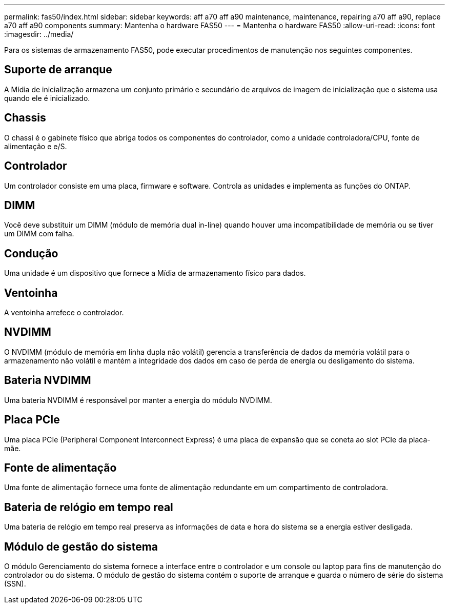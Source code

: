 ---
permalink: fas50/index.html 
sidebar: sidebar 
keywords: aff a70 aff a90 maintenance, maintenance, repairing a70 aff a90,  replace a70 aff a90 components 
summary: Mantenha o hardware FAS50 
---
= Mantenha o hardware FAS50
:allow-uri-read: 
:icons: font
:imagesdir: ../media/


[role="lead"]
Para os sistemas de armazenamento FAS50, pode executar procedimentos de manutenção nos seguintes componentes.



== Suporte de arranque

A Mídia de inicialização armazena um conjunto primário e secundário de arquivos de imagem de inicialização que o sistema usa quando ele é inicializado.



== Chassis

O chassi é o gabinete físico que abriga todos os componentes do controlador, como a unidade controladora/CPU, fonte de alimentação e e/S.



== Controlador

Um controlador consiste em uma placa, firmware e software. Controla as unidades e implementa as funções do ONTAP.



== DIMM

Você deve substituir um DIMM (módulo de memória dual in-line) quando houver uma incompatibilidade de memória ou se tiver um DIMM com falha.



== Condução

Uma unidade é um dispositivo que fornece a Mídia de armazenamento físico para dados.



== Ventoinha

A ventoinha arrefece o controlador.



== NVDIMM

O NVDIMM (módulo de memória em linha dupla não volátil) gerencia a transferência de dados da memória volátil para o armazenamento não volátil e mantém a integridade dos dados em caso de perda de energia ou desligamento do sistema.



== Bateria NVDIMM

Uma bateria NVDIMM é responsável por manter a energia do módulo NVDIMM.



== Placa PCIe

Uma placa PCIe (Peripheral Component Interconnect Express) é uma placa de expansão que se coneta ao slot PCIe da placa-mãe.



== Fonte de alimentação

Uma fonte de alimentação fornece uma fonte de alimentação redundante em um compartimento de controladora.



== Bateria de relógio em tempo real

Uma bateria de relógio em tempo real preserva as informações de data e hora do sistema se a energia estiver desligada.



== Módulo de gestão do sistema

O módulo Gerenciamento do sistema fornece a interface entre o controlador e um console ou laptop para fins de manutenção do controlador ou do sistema. O módulo de gestão do sistema contém o suporte de arranque e guarda o número de série do sistema (SSN).
